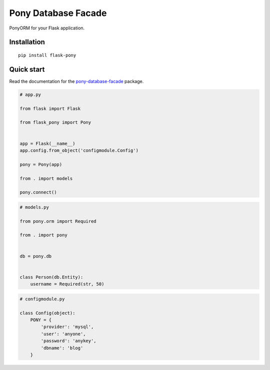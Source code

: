 Pony Database Facade
====================

|PyPI| |LICENCE| |STARS|

PonyORM for your Flask application.


Installation
------------

::

    pip install flask-pony


Quick start
-----------

Read the documentation for the `pony-database-facade`_ package.

.. code:: python

    # app.py

    from flask import Flask

    from flask_pony import Pony


    app = Flask(__name__)
    app.config.from_object('configmodule.Config')

    pony = Pony(app)

    from . import models

    pony.connect()


.. code:: python

    # models.py

    from pony.orm import Required

    from . import pony


    db = pony.db


    class Person(db.Entity):
        username = Required(str, 50)


.. code:: python

    # configmodule.py

    class Config(object):
        PONY = {
            'provider': 'mysql',
            'user': 'anyone',
            'password': 'anykey',
            'dbname': 'blog'
        }


.. |PyPI| image:: https://img.shields.io/pypi/v/flask-pony.svg
   :target: https://pypi.python.org/pypi/flask-pony/
   :alt: Latest Version

.. |LICENCE| image:: https://img.shields.io/github/license/kyzima-spb/flask-pony.svg
   :target: https://github.com/kyzima-spb/flask-pony/blob/master/LICENSE
   :alt: Apache 2.0

.. |STARS| image:: https://img.shields.io/github/stars/kyzima-spb/flask-pony.svg
   :target: https://github.com/kyzima-spb/flask-pony/stargazers

.. _Русская документация: docs/RU.rst
.. _pony-database-facade: https://github.com/kyzima-spb/pony-database-facade
